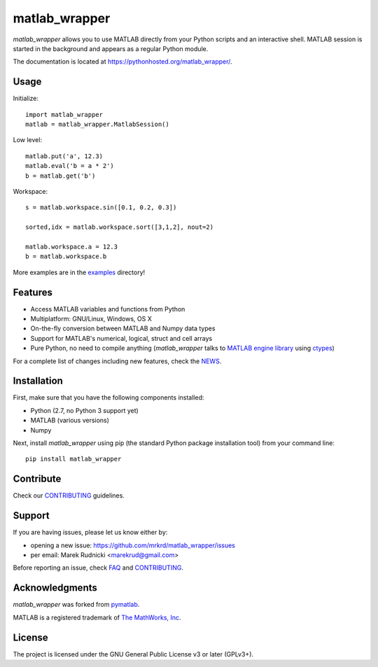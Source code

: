 matlab_wrapper
==============

*matlab_wrapper* allows you to use MATLAB directly from your Python
scripts and an interactive shell.  MATLAB session is started in the
background and appears as a regular Python module.

The documentation is located at
https://pythonhosted.org/matlab_wrapper/.



Usage
-----

Initialize::

  import matlab_wrapper
  matlab = matlab_wrapper.MatlabSession()


Low level::

  matlab.put('a', 12.3)
  matlab.eval('b = a * 2')
  b = matlab.get('b')


Workspace::

  s = matlab.workspace.sin([0.1, 0.2, 0.3])

  sorted,idx = matlab.workspace.sort([3,1,2], nout=2)

  matlab.workspace.a = 12.3
  b = matlab.workspace.b


More examples are in the examples_ directory!

.. _examples: https://github.com/mrkrd/matlab_wrapper/tree/master/examples



Features
--------

- Access MATLAB variables and functions from Python
- Multiplatform: GNU/Linux, Windows, OS X
- On-the-fly conversion between MATLAB and Numpy data types
- Support for MATLAB's numerical, logical, struct and cell arrays
- Pure Python, no need to compile anything (*matlab_wrapper* talks to
  `MATLAB engine library`_ using ctypes_)

For a complete list of changes including new features, check the
NEWS_.

.. _`MATLAB engine library`: http://www.mathworks.com/help/matlab/matlab_external/introducing-matlab-engine.html
.. _ctypes: https://docs.python.org/2/library/ctypes.html
.. _NEWS: https://pythonhosted.org/matlab_wrapper/news.html



Installation
------------

First, make sure that you have the following components installed:

- Python (2.7, no Python 3 support yet)
- MATLAB (various versions)
- Numpy


Next, install *matlab_wrapper* using pip (the standard Python package
installation tool) from your command line::

   pip install matlab_wrapper



Contribute
----------

Check our CONTRIBUTING_ guidelines.



Support
-------

If you are having issues, please let us know either by:

- opening a new issue: https://github.com/mrkrd/matlab_wrapper/issues
- per email: Marek Rudnicki <marekrud@gmail.com>

Before reporting an issue, check FAQ_ and CONTRIBUTING_.

.. _FAQ: https://pythonhosted.org/matlab_wrapper/faq.html
.. _CONTRIBUTING: https://pythonhosted.org/matlab_wrapper/contributing.html



Acknowledgments
---------------

*matlab_wrapper* was forked from pymatlab_.

MATLAB is a registered trademark of `The MathWorks, Inc`_.

.. _pymatlab: http://pymatlab.sourceforge.net/
.. _`The MathWorks, Inc`: http://www.mathworks.com/



License
-------

The project is licensed under the GNU General Public License v3 or
later (GPLv3+).
